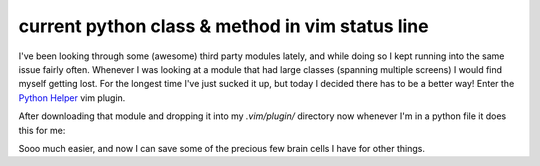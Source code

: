 current python class & method in vim status line
================================================

I've been looking through some (awesome) third party modules lately, and while
doing so I kept running into the same issue fairly often.  Whenever I was
looking at a module that had large classes (spanning multiple screens) I would
find myself getting lost.  For the longest time I've just sucked it up, but
today I decided there has to be a better way!  Enter the `Python Helper`_ vim
plugin.

.. _`Python Helper`: http://www.vim.org/scripts/script.php?script_id=435

After downloading that module and dropping it into my *.vim/plugin/* directory
now whenever I'm in a python file it does this for me:

.. image:: /_static/images/python-vim-statusline.jpg

Sooo much easier, and now I can save some of the precious few brain cells I
have for other things.

.. author:: default
.. categories:: python, vim
.. tags:: none
.. comments::

